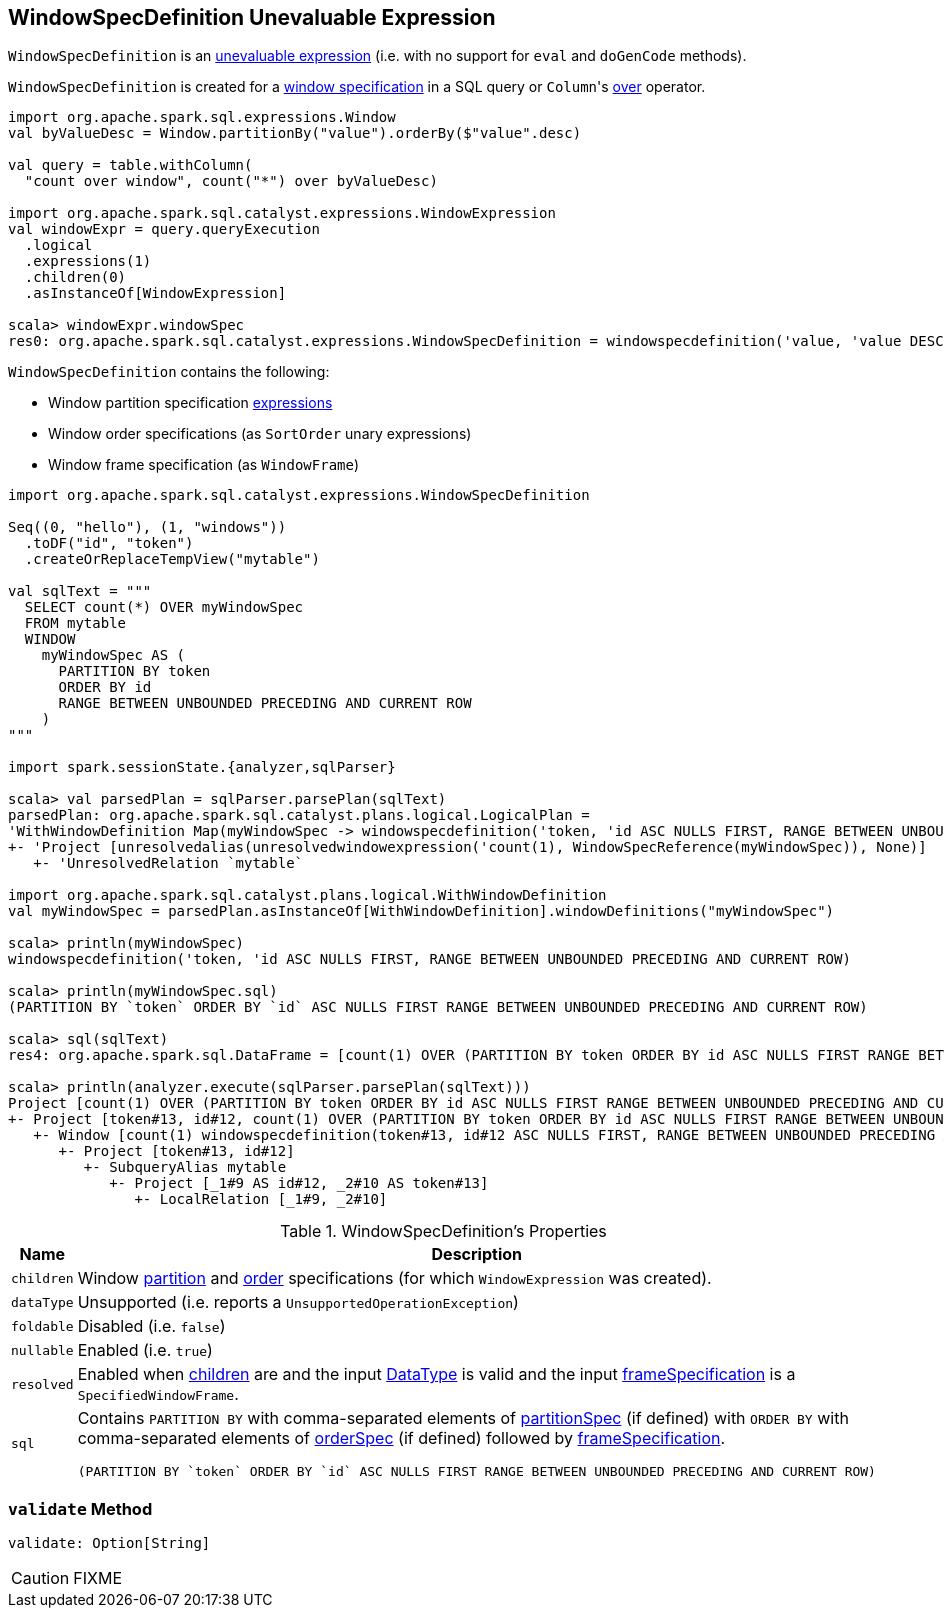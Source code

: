 == [[WindowSpecDefinition]] WindowSpecDefinition Unevaluable Expression

`WindowSpecDefinition` is an link:spark-sql-Expression.adoc#Unevaluable[unevaluable expression] (i.e. with no support for `eval` and `doGenCode` methods).

`WindowSpecDefinition` is created for a link:spark-sql-AstBuilder.adoc#visitWindowDef[window specification] in a SQL query or ``Column``'s link:spark-sql-Column.adoc#over[over] operator.

[source, scala]
----
import org.apache.spark.sql.expressions.Window
val byValueDesc = Window.partitionBy("value").orderBy($"value".desc)

val query = table.withColumn(
  "count over window", count("*") over byValueDesc)

import org.apache.spark.sql.catalyst.expressions.WindowExpression
val windowExpr = query.queryExecution
  .logical
  .expressions(1)
  .children(0)
  .asInstanceOf[WindowExpression]

scala> windowExpr.windowSpec
res0: org.apache.spark.sql.catalyst.expressions.WindowSpecDefinition = windowspecdefinition('value, 'value DESC NULLS LAST, UnspecifiedFrame)
----

`WindowSpecDefinition` contains the following:

* [[partitionSpec]] Window partition specification link:spark-sql-Expression.adoc[expressions]
* [[orderSpec]] Window order specifications (as `SortOrder` unary expressions)
* [[frameSpecification]] Window frame specification (as `WindowFrame`)

[source, scala]
----
import org.apache.spark.sql.catalyst.expressions.WindowSpecDefinition

Seq((0, "hello"), (1, "windows"))
  .toDF("id", "token")
  .createOrReplaceTempView("mytable")

val sqlText = """
  SELECT count(*) OVER myWindowSpec
  FROM mytable
  WINDOW
    myWindowSpec AS (
      PARTITION BY token
      ORDER BY id
      RANGE BETWEEN UNBOUNDED PRECEDING AND CURRENT ROW
    )
"""

import spark.sessionState.{analyzer,sqlParser}

scala> val parsedPlan = sqlParser.parsePlan(sqlText)
parsedPlan: org.apache.spark.sql.catalyst.plans.logical.LogicalPlan =
'WithWindowDefinition Map(myWindowSpec -> windowspecdefinition('token, 'id ASC NULLS FIRST, RANGE BETWEEN UNBOUNDED PRECEDING AND CURRENT ROW))
+- 'Project [unresolvedalias(unresolvedwindowexpression('count(1), WindowSpecReference(myWindowSpec)), None)]
   +- 'UnresolvedRelation `mytable`

import org.apache.spark.sql.catalyst.plans.logical.WithWindowDefinition
val myWindowSpec = parsedPlan.asInstanceOf[WithWindowDefinition].windowDefinitions("myWindowSpec")

scala> println(myWindowSpec)
windowspecdefinition('token, 'id ASC NULLS FIRST, RANGE BETWEEN UNBOUNDED PRECEDING AND CURRENT ROW)

scala> println(myWindowSpec.sql)
(PARTITION BY `token` ORDER BY `id` ASC NULLS FIRST RANGE BETWEEN UNBOUNDED PRECEDING AND CURRENT ROW)

scala> sql(sqlText)
res4: org.apache.spark.sql.DataFrame = [count(1) OVER (PARTITION BY token ORDER BY id ASC NULLS FIRST RANGE BETWEEN UNBOUNDED PRECEDING AND CURRENT ROW): bigint]

scala> println(analyzer.execute(sqlParser.parsePlan(sqlText)))
Project [count(1) OVER (PARTITION BY token ORDER BY id ASC NULLS FIRST RANGE BETWEEN UNBOUNDED PRECEDING AND CURRENT ROW)#25L]
+- Project [token#13, id#12, count(1) OVER (PARTITION BY token ORDER BY id ASC NULLS FIRST RANGE BETWEEN UNBOUNDED PRECEDING AND CURRENT ROW)#25L, count(1) OVER (PARTITION BY token ORDER BY id ASC NULLS FIRST RANGE BETWEEN UNBOUNDED PRECEDING AND CURRENT ROW)#25L]
   +- Window [count(1) windowspecdefinition(token#13, id#12 ASC NULLS FIRST, RANGE BETWEEN UNBOUNDED PRECEDING AND CURRENT ROW) AS count(1) OVER (PARTITION BY token ORDER BY id ASC NULLS FIRST RANGE BETWEEN UNBOUNDED PRECEDING AND CURRENT ROW)#25L], [token#13], [id#12 ASC NULLS FIRST]
      +- Project [token#13, id#12]
         +- SubqueryAlias mytable
            +- Project [_1#9 AS id#12, _2#10 AS token#13]
               +- LocalRelation [_1#9, _2#10]
----

[[properties]]
.WindowSpecDefinition's Properties
[width="100%",cols="1,2",options="header"]
|===
| Name
| Description

| [[children]] `children`
| Window <<partitionSpec, partition>> and <<orderSpec, order>> specifications (for which `WindowExpression` was created).

| `dataType`
| Unsupported (i.e. reports a `UnsupportedOperationException`)

| `foldable`
| Disabled (i.e. `false`)

| `nullable`
| Enabled (i.e. `true`)

| `resolved`
| Enabled when <<children, children>> are and the input link:spark-sql-DataType.adoc[DataType] is valid and the input <<frameSpecification, frameSpecification>> is a `SpecifiedWindowFrame`.

| `sql`
a| Contains `PARTITION BY` with comma-separated elements of <<partitionSpec, partitionSpec>> (if defined) with `ORDER BY` with comma-separated elements of <<orderSpec, orderSpec>> (if defined) followed by <<frameSpecification, frameSpecification>>.

[options="wrap"]
----
(PARTITION BY `token` ORDER BY `id` ASC NULLS FIRST RANGE BETWEEN UNBOUNDED PRECEDING AND CURRENT ROW)
----
|===

=== [[validate]] `validate` Method

[source, scala]
----
validate: Option[String]
----

CAUTION: FIXME
